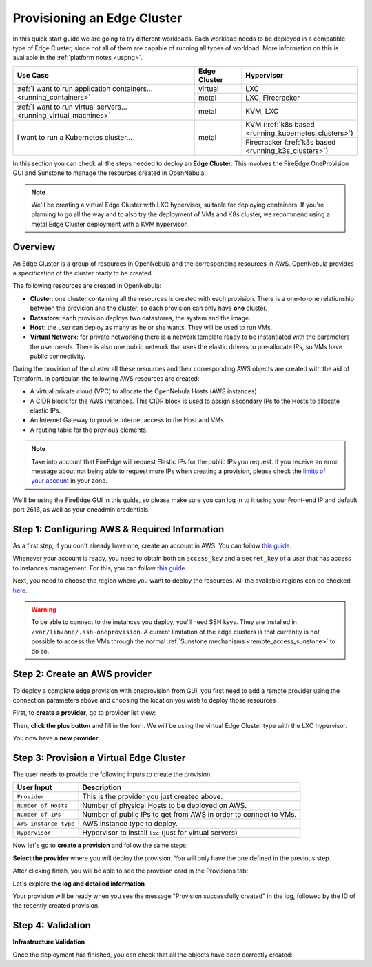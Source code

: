 
.. _first_edge_cluster:

============================
Provisioning an Edge Cluster
============================

In this quick start guide we are going to try different workloads. Each workload needs to be deployed in a compatible type of Edge Cluster, since not all of them are capable of running all types of workload. More information on this is available in the :ref:`platform notes <uspng>`.

.. table::
   :widths: 60,15,25
   :align: left

   +--------------------------------------------------------------------+--------------+-------------------------------------------------------+
   | Use Case                                                           | Edge Cluster |  Hypervisor                                           |
   +====================================================================+==============+=======================================================+
   | :ref:`I want to run application containers...                      | virtual      | LXC                                                   |
   | <running_containers>`                                              +--------------+-------------------------------------------------------+
   |                                                                    | metal        | LXC, Firecracker                                      |
   +--------------------------------------------------------------------+--------------+-------------------------------------------------------+
   | :ref:`I want to run virtual servers... <running_virtual_machines>` | metal        | KVM, LXC                                              |
   +--------------------------------------------------------------------+--------------+-------------------------------------------------------+
   | I want to run a Kubernetes cluster...                              | metal        | KVM (:ref:`k8s based <running_kubernetes_clusters>`)  |
   |                                                                    |              +-------------------------------------------------------+
   |                                                                    |              | Firecracker (:ref:`k3s based <running_k3s_clusters>`) |
   +--------------------------------------------------------------------+--------------+-------------------------------------------------------+

In this section you can check all the steps needed to deploy an **Edge Cluster**. This involves the FireEdge OneProvision GUI and Sunstone to manage the resources created in OpenNebula.

.. note:: We'll be creating a virtual Edge Cluster with LXC hypervisor, suitable for deploying containers. If you're planning to go all the way and to also try the deployment of VMs and K8s cluster, we recommend using a metal Edge Cluster deployment with a KVM hypervisor.

Overview
================================================================================

An Edge Cluster is a group of resources in OpenNebula and the corresponding resources in AWS. OpenNebula provides a specification of the cluster ready to be created.

The following resources are created in OpenNebula:

* **Cluster**: one cluster containing all the resources is created with each provision. There is a one-to-one relationship between the provision and the cluster, so each provision can only have **one** cluster.
* **Datastore**: each provision deploys two datastores, the system and the image.
* **Host**: the user can deploy as many as he or she wants. They will be used to run VMs.
* **Virtual Network**: for private networking there is a network template ready to be instantiated with the parameters the user needs. There is also one public network that uses the elastic drivers to pre-allocate IPs, so VMs have public connectivity.

During the provision of the cluster all these resources and their corresponding AWS objects are created with the aid of Terraform. In particular, the following AWS resources are created:

* A virtual private cloud (VPC) to allocate the OpenNebula Hosts (AWS instances)
* A CIDR block for the AWS instances. This CIDR block is used to assign secondary IPs to the Hosts to allocate elastic IPs.
* An Internet Gateway to provide Internet access to the Host and VMs.
* A routing table for the previous elements.

.. note:: Take into account that FireEdge will request Elastic IPs for the public IPs you request. If you receive an error message about not being able to request more IPs when creating a provision, please check the `limits of your account <https://docs.aws.amazon.com/AWSEC2/latest/UserGuide/ec2-resource-limits.html>`__ in your zone.

We'll be using the FireEdge GUI in this guide, so please make sure you can log in to it using your Front-end IP and default port 2616, as well as your oneadmin credentials.

Step 1: Configuring AWS & Required Information
================================================================================

As a first step, if you don't already have one, create an account in AWS. You can follow `this guide <https://aws.amazon.com/premiumsupport/knowledge-center/create-and-activate-aws-account/>`__.

Whenever your account is ready, you need to obtain both an ``access_key`` and a ``secret_key`` of a user that has access to instances management. For this, you can follow `this guide <https://docs.aws.amazon.com/powershell/latest/userguide/pstools-appendix-sign-up.html>`__.

Next, you need to choose the region where you want to deploy the resources. All the available regions can be checked `here <https://docs.aws.amazon.com/AmazonRDS/latest/UserGuide/Concepts.RegionsAndAvailabilityZones.html>`__.

.. warning:: To be able to connect to the instances you deploy, you'll need SSH keys. They are installed in ``/var/lib/one/.ssh-oneprovision``. A current limitation of the edge clusters is that currently is not possible to access the VMs through the normal :ref:`Sunstone mechanisms <remote_access_sunstone>` to do so.

Step 2: Create an AWS provider
================================================================================

To deploy a complete edge provision with oneprovision from GUI, you first need to add a remote provider using the connection parameters above and choosing the location you wish to deploy those resources

First, to **create a provider**, go to provider list view:

|image_provider_list_empty|

Then, **click the plus button** and fill in the form. We will be using the virtual Edge Cluster type with the LXC hypervisor.

|image_provider_create_step1|

|image_provider_create_step2|

|image_provider_create_step3|

You now have a **new provider**.

Step 3: Provision a Virtual Edge Cluster
================================================================================

The user needs to provide the following inputs to create the provision:

+-----------------------+------------------------------------------------------------------+
|       User Input      |                           Description                            |
+=======================+==================================================================+
| ``Provider``          | This is the provider you just created above.                     |
+-----------------------+------------------------------------------------------------------+
| ``Number of Hosts``   | Number of physical Hosts to be deployed on AWS.                  |
+-----------------------+------------------------------------------------------------------+
| ``Number of IPs``     | Number of public IPs to get from AWS in order to connect to VMs. |
+-----------------------+------------------------------------------------------------------+
| ``AWS instance type`` | AWS instance type to deploy.                                     |
+-----------------------+------------------------------------------------------------------+
| ``Hypervisor``        | Hypervisor to install ``lxc`` (just for virtual servers)         |
+-----------------------+------------------------------------------------------------------+

Now let's go to **create a provision** and follow the same steps:

|image_provision_list_empty|

**Select the provider** where you will deploy the provision. You will only have the one defined in the previous step.

|image_provision_create_step1|

|image_provision_create_step2|

|image_provision_create_step3|

|image_provision_create_step4|

After clicking finish, you will be able to see the provision card in the Provisions tab:

|image_provision_list|

Let's explore **the log and detailed information**

|image_provision_info|

|image_provision_log|

Your provision will be ready when you see the message "Provision successfully created" in the log, followed by the ID of the recently created provision.

Step 4: Validation
================================================================================

**Infrastructure Validation**

Once the deployment has finished, you can check that all the objects have been correctly created:

.. prompt:: bash $ auto

    $ oneprovision cluster list
     ID NAME                 HOSTS      VNETS DATASTORES
    100 aws-cluster              1          1          4

.. prompt:: bash $ auto

    $ oneprovision host list
     ID NAME            CLUSTER    TVM      ALLOCATED_CPU      ALLOCATED_MEM STAT
      1 3.120.111.242   aws-cluste   0      0 / 7200 (0%)   0K / 503.5G (0%) on

.. prompt:: bash $ auto

    $ oneprovision datastore list
     ID NAME         SIZE AVA CLUSTERS IMAGES TYPE DS      TM      STAT
    101 aws-cluste      - -   100           0 sys  -       ssh     on
    100 aws-cluste  71.4G 90% 100           0 img  fs      ssh     o

.. prompt:: bash $ auto

    $ oneprovision network list
     ID USER     GROUP    NAME            CLUSTERS   BRIDGE   LEASES
      1 oneadmin oneadmin aws-cluster-pub 100        br0           0

.. |image_provider_list_empty| image:: /images/fireedge_cpi_provider_list1.png
.. |image_provider_list| image:: /images/fireedge_cpi_provider_list2.png
.. |image_provider_create_step1| image:: /images/fireedge_cpi_provider_create1.png
.. |image_provider_create_step2| image:: /images/fireedge_cpi_provider_create2.png
.. |image_provider_create_step3| image:: /images/fireedge_cpi_provider_create3.png

.. |image_provision_list_empty| image:: /images/fireedge_cpi_provision_list1.png
.. |image_provision_list| image:: /images/fireedge_cpi_provision_list2.png
.. |image_provision_create_step1| image:: /images/fireedge_cpi_provision_create1.png
.. |image_provision_create_step2| image:: /images/fireedge_cpi_provision_create2.png
.. |image_provision_create_step3| image:: /images/fireedge_cpi_provision_create3.png
.. |image_provision_create_step4| image:: /images/fireedge_cpi_provision_create4.png
.. |image_provision_info| image:: /images/fireedge_cpi_provision_show1.png
.. |image_provision_log| image:: /images/fireedge_cpi_provision_log.png
